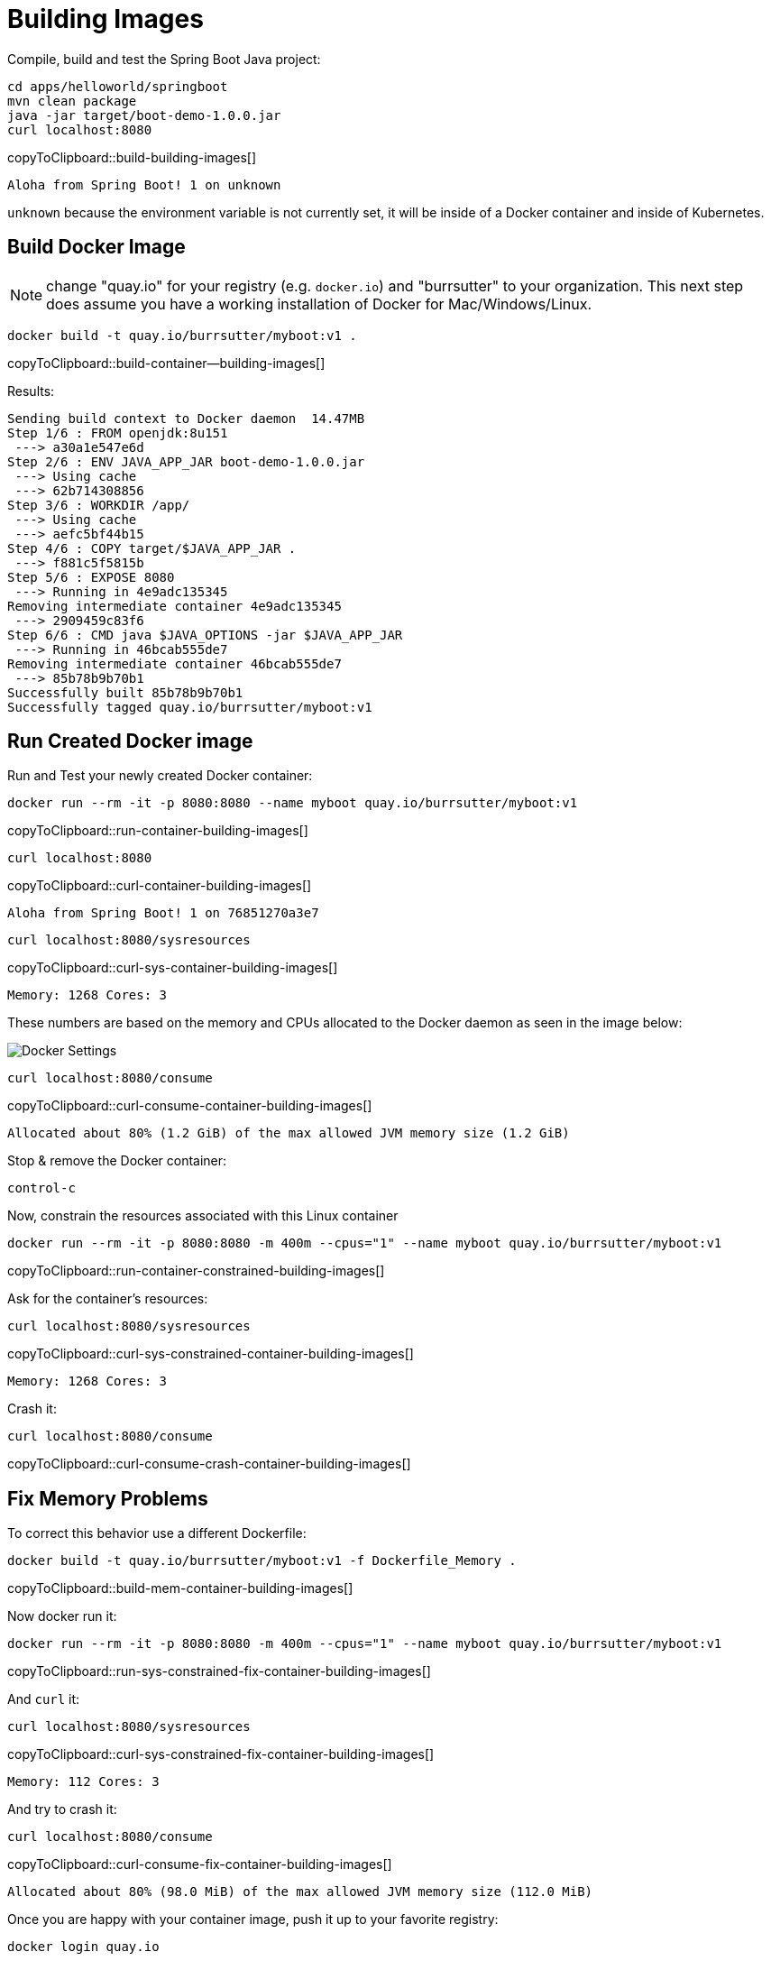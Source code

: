 = Building Images

Compile, build and test the Spring Boot Java project:

[#build-building-images]
[source, bash]
----
cd apps/helloworld/springboot
mvn clean package
java -jar target/boot-demo-1.0.0.jar
curl localhost:8080
----
copyToClipboard::build-building-images[]

----
Aloha from Spring Boot! 1 on unknown
----

`unknown` because the environment variable is not currently set, it will be inside of a Docker container and inside of Kubernetes.

== Build Docker Image

NOTE: change "quay.io" for your registry (e.g. `docker.io`) and "burrsutter" to your organization.  This next step does assume you have a working installation of Docker for Mac/Windows/Linux.

[#build-container--building-images]
[source, bash]
----
docker build -t quay.io/burrsutter/myboot:v1 .
----
copyToClipboard::build-container--building-images[]

Results:

----
Sending build context to Docker daemon  14.47MB
Step 1/6 : FROM openjdk:8u151
 ---> a30a1e547e6d
Step 2/6 : ENV JAVA_APP_JAR boot-demo-1.0.0.jar
 ---> Using cache
 ---> 62b714308856
Step 3/6 : WORKDIR /app/
 ---> Using cache
 ---> aefc5bf44b15
Step 4/6 : COPY target/$JAVA_APP_JAR .
 ---> f881c5f5815b
Step 5/6 : EXPOSE 8080
 ---> Running in 4e9adc135345
Removing intermediate container 4e9adc135345
 ---> 2909459c83f6
Step 6/6 : CMD java $JAVA_OPTIONS -jar $JAVA_APP_JAR
 ---> Running in 46bcab555de7
Removing intermediate container 46bcab555de7
 ---> 85b78b9b70b1
Successfully built 85b78b9b70b1
Successfully tagged quay.io/burrsutter/myboot:v1
----

== Run Created Docker image

Run and Test your newly created Docker container:

[#run-container-building-images]
[source, bash]
----
docker run --rm -it -p 8080:8080 --name myboot quay.io/burrsutter/myboot:v1
----
copyToClipboard::run-container-building-images[]

[#curl-container-building-images]
[source, bash]
----
curl localhost:8080
----
copyToClipboard::curl-container-building-images[]

----
Aloha from Spring Boot! 1 on 76851270a3e7
----

[#curl-sys-container-building-images]
[source, bash]
----
curl localhost:8080/sysresources
----
copyToClipboard::curl-sys-container-building-images[]

----
Memory: 1268 Cores: 3
----

These numbers are based on the memory and CPUs allocated to the Docker daemon as seen in the image below:

image::docker-settings.png[Docker Settings]

[#curl-consume-container-building-images]
[source, bash]
----
curl localhost:8080/consume
----
copyToClipboard::curl-consume-container-building-images[]

----
Allocated about 80% (1.2 GiB) of the max allowed JVM memory size (1.2 GiB)
----

Stop & remove the Docker container:

----
control-c
----

Now, constrain the resources associated with this Linux container

[#run-container-constrained-building-images]
[source, bash]
----
docker run --rm -it -p 8080:8080 -m 400m --cpus="1" --name myboot quay.io/burrsutter/myboot:v1
----
copyToClipboard::run-container-constrained-building-images[]

Ask for the container's resources:

[#curl-sys-constrained-container-building-images]
[source, bash]
----
curl localhost:8080/sysresources
----
copyToClipboard::curl-sys-constrained-container-building-images[]

----
Memory: 1268 Cores: 3
----

Crash it:

[#curl-consume-crash-container-building-images]
[source, bash]
----
curl localhost:8080/consume
----
copyToClipboard::curl-consume-crash-container-building-images[]

== Fix Memory Problems

To correct this behavior use a different Dockerfile:

[#build-mem-container-building-images]
[source, bash]
----
docker build -t quay.io/burrsutter/myboot:v1 -f Dockerfile_Memory .
----
copyToClipboard::build-mem-container-building-images[]

Now docker run it:

[#run-sys-constrained-fix-container-building-images]
[source, bash]
----
docker run --rm -it -p 8080:8080 -m 400m --cpus="1" --name myboot quay.io/burrsutter/myboot:v1
----
copyToClipboard::run-sys-constrained-fix-container-building-images[]

And `curl` it:

[#curl-sys-constrained-fix-container-building-images]
[source, bash]
----
curl localhost:8080/sysresources
----
copyToClipboard::curl-sys-constrained-fix-container-building-images[]

----
Memory: 112 Cores: 3
----

And try to crash it:

[#curl-consume-fix-container-building-images]
[source, bash]
----
curl localhost:8080/consume
----
copyToClipboard::curl-consume-fix-container-building-images[]

----
Allocated about 80% (98.0 MiB) of the max allowed JVM memory size (112.0 MiB)
----

Once you are happy with your container image, push it up to your favorite registry:

[#push-container-building-images]
[source, bash]
----
docker login quay.io

docker push quay.io/burrsutter/myboot:v1
----
copyToClipboard::push-container-building-images[]

----
.
.
.
20c527f217db: Pushed
61c06e07759a: Pushed
bcbe43405751: Pushed
e1df5dc88d2c: Pushed
v1: digest: sha256:d22d4af6e297a024b061dbaae05be76c771fdb1db51643dc2dd8b8e047f79647 size: 2630
----